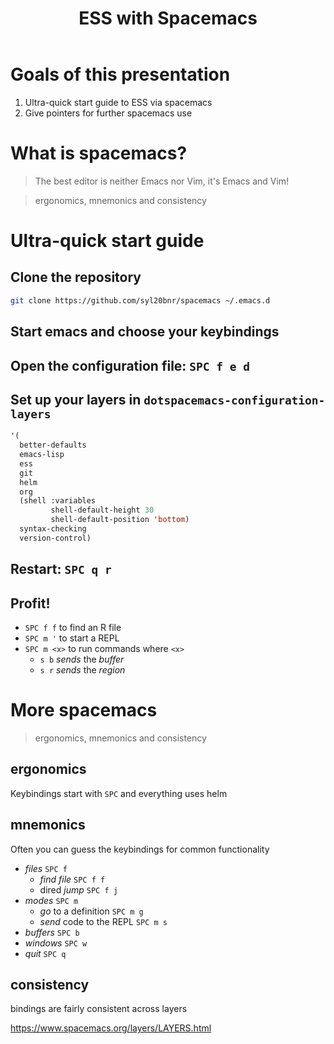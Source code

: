 #+title: ESS with Spacemacs

* Goals of this presentation

1. Ultra-quick start guide to ESS via spacemacs
2. Give pointers for further spacemacs use

* What is spacemacs?

#+begin_quote
The best editor is neither Emacs nor Vim, it's Emacs and Vim!
#+end_quote

#+begin_quote
ergonomics, mnemonics and consistency 
#+end_quote

* Ultra-quick start guide

** Clone the repository

#+begin_src sh
git clone https://github.com/syl20bnr/spacemacs ~/.emacs.d 
#+end_src

** Start emacs and choose your keybindings

** Open the configuration file: =SPC f e d=

** Set up your layers in =dotspacemacs-configuration-layers=

#+begin_src emacs-lisp
   '(
     better-defaults
     emacs-lisp
     ess
     git
     helm
     org
     (shell :variables
            shell-default-height 30
            shell-default-position 'bottom)
     syntax-checking
     version-control)
#+end_src

** Restart: =SPC q r=

** Profit!

- =SPC f f= to find an R file
- =SPC m '= to start a REPL
- =SPC m <x>= to run commands where =<x>=
  + =s b= /sends/ the /buffer/
  + =s r= /sends/ the /region/

* More spacemacs

#+begin_quote
ergonomics, mnemonics and consistency 
#+end_quote

** ergonomics

Keybindings start with =SPC= and everything uses helm

** mnemonics

Often you can guess the keybindings for common functionality

- /files/ =SPC f=
  + /find file/ =SPC f f=
  + dired /jump/ =SPC f j=
- /modes/ =SPC m=
  + /go/ to a definition =SPC m g=
  + /send/ code to the REPL =SPC m s=
- /buffers/ =SPC b=
- /windows/ =SPC w=
- /quit/ =SPC q=
  
** consistency

bindings are fairly consistent across layers

[[https://www.spacemacs.org/layers/LAYERS.html]]

